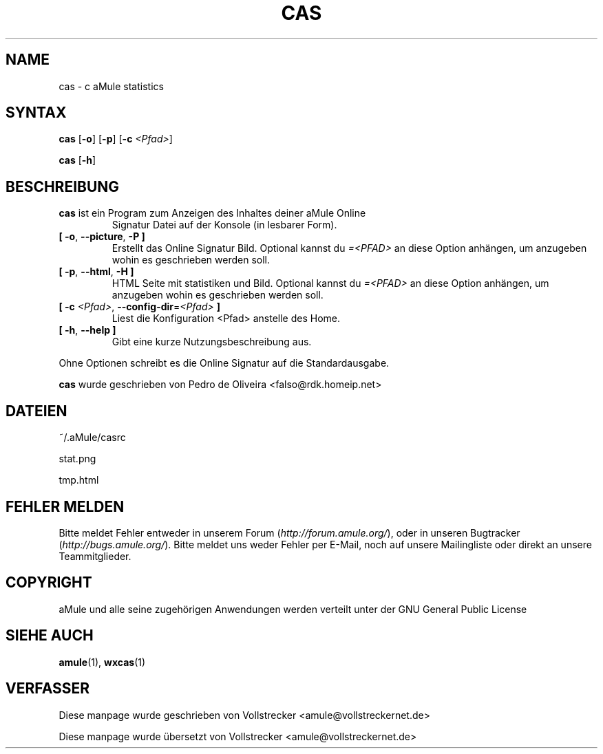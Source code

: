 .\"*******************************************************************
.\"
.\" This file was generated with po4a. Translate the source file.
.\"
.\"*******************************************************************
.TH CAS 1 "Januar 2010" "cas v0.8" "aMule Hilfsprogramme"
.als B_untranslated B
.als RB_untranslated RB
.SH NAME
cas \- c aMule statistics
.SH SYNTAX
.B_untranslated cas
.RB_untranslated [ \-o ]
.RB_untranslated [ \-p ]
[\fB\-c\fP \fI<Pfad>\fP]

.B_untranslated cas
.RB_untranslated [ \-h ]
.SH BESCHREIBUNG
.TP 
\fBcas\fP ist ein Program zum Anzeigen des Inhaltes deiner aMule Online
Signatur Datei auf der Konsole (in lesbarer Form).
.TP 
.B_untranslated [ \-o\fR, \fB\-\-picture\fR, \fB\-P ]\fR
Erstellt das Online Signatur Bild.  Optional kannst du \fI=<PFAD>\fP an
diese Option anhängen, um anzugeben wohin es geschrieben werden soll.
.TP 
.B_untranslated [ \-p\fR, \fB\-\-html\fR, \fB\-H ]\fR
HTML Seite mit statistiken und Bild.  Optional kannst du \fI=<PFAD>\fP
an diese Option anhängen, um anzugeben wohin es geschrieben werden soll.
.TP 
\fB[ \-c\fP \fI<Pfad>\fP, \fB\-\-config\-dir\fP=\fI<Pfad>\fP \fB]\fP
Liest die Konfiguration <Pfad> anstelle des Home.
.TP 
.B_untranslated [ \-h\fR, \fB\-\-help ]\fR
Gibt eine kurze Nutzungsbeschreibung aus.
.P
Ohne Optionen schreibt es die Online Signatur auf die Standardausgabe.

\fBcas\fP wurde geschrieben von Pedro de Oliveira
<falso@rdk.homeip.net>
.SH DATEIEN
~/.aMule/casrc

stat.png

tmp.html
.SH "FEHLER MELDEN"
Bitte meldet Fehler entweder in unserem Forum (\fIhttp://forum.amule.org/\fP),
oder in unseren Bugtracker (\fIhttp://bugs.amule.org/\fP). Bitte meldet uns
weder Fehler per E\-Mail, noch auf unsere Mailingliste oder direkt an unsere
Teammitglieder.
.SH COPYRIGHT
aMule und alle seine zugehörigen Anwendungen werden verteilt unter der GNU
General Public License
.SH "SIEHE AUCH"
.B_untranslated amule\fR(1), \fBwxcas\fR(1)
.SH VERFASSER
Diese manpage wurde geschrieben von Vollstrecker
<amule@vollstreckernet.de>

Diese manpage wurde übersetzt von Vollstrecker <amule@vollstreckernet.de>

